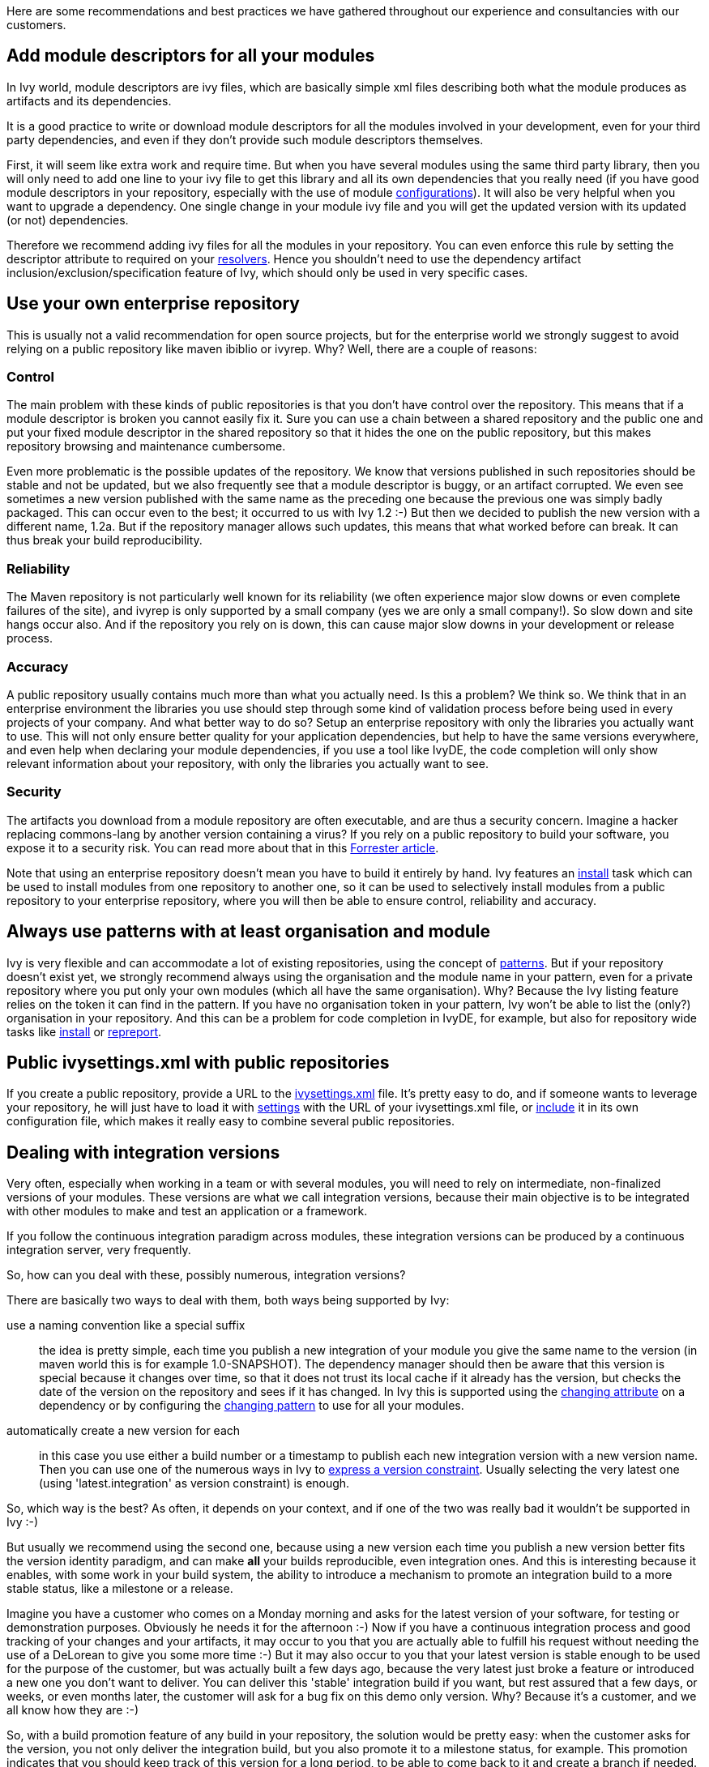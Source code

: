 ////
   Licensed to the Apache Software Foundation (ASF) under one
   or more contributor license agreements.  See the NOTICE file
   distributed with this work for additional information
   regarding copyright ownership.  The ASF licenses this file
   to you under the Apache License, Version 2.0 (the
   "License"); you may not use this file except in compliance
   with the License.  You may obtain a copy of the License at

     http://www.apache.org/licenses/LICENSE-2.0

   Unless required by applicable law or agreed to in writing,
   software distributed under the License is distributed on an
   "AS IS" BASIS, WITHOUT WARRANTIES OR CONDITIONS OF ANY
   KIND, either express or implied.  See the License for the
   specific language governing permissions and limitations
   under the License.
////

Here are some recommendations and best practices we have gathered throughout our experience and consultancies with our customers.

== Add module descriptors for all your modules

In Ivy world, module descriptors are ivy files, which are basically simple xml files describing both what the module produces as artifacts and its dependencies.

It is a good practice to write or download module descriptors for all the modules involved in your development, even for your third party dependencies, and even if they don't provide such module descriptors themselves.

First, it will seem like extra work and require time. But when you have several modules using the same third party library, then you will only need to add one line to your ivy file to get this library and all its own dependencies that you really need (if you have good module descriptors in your repository, especially with the use of module link:concept.html#configurations[configurations]). It will also be very helpful when you want to upgrade a dependency. One single change in your module ivy file and you will get the updated version with its updated (or not) dependencies.

Therefore we recommend adding ivy files for all the modules in your repository. You can even enforce this rule by setting the descriptor attribute to required on your link:settings/resolvers.html[resolvers]. Hence you shouldn't need to use the dependency artifact inclusion/exclusion/specification feature of Ivy, which should only be used in very specific cases.

== Use your own enterprise repository

This is usually not a valid recommendation for open source projects, but for the enterprise world we strongly suggest to avoid relying on a public repository like maven ibiblio or ivyrep. Why? Well, there are a couple of reasons:

=== Control

The main problem with these kinds of public repositories is that you don't have control over the repository. This means that if a module descriptor is broken you cannot easily fix it. Sure you can use a chain between a shared repository and the public one and put your fixed module descriptor in the shared repository so that it hides the one on the public repository, but this makes repository browsing and maintenance cumbersome.

Even more problematic is the possible updates of the repository. We know that versions published in such repositories should be stable and not be updated, but we also frequently see that a module descriptor is buggy, or an artifact corrupted. We even see sometimes a new version published with the same name as the preceding one because the previous one was simply badly packaged. This can occur even to the best; it occurred to us with Ivy 1.2 :-) But then we decided to publish the new version with a different name, 1.2a. But if the repository manager allows such updates, this means that what worked before can break. It can thus break your build reproducibility.

=== Reliability

The Maven repository is not particularly well known for its reliability (we often experience major slow downs or even complete failures of the site), and ivyrep is only supported by a small company (yes we are only a small company!). So slow down and site hangs occur also. And if the repository you rely on is down, this can cause major slow downs in your development or release process.

=== Accuracy

A public repository usually contains much more than what you actually need. Is this a problem? We think so. We think that in an enterprise environment the libraries you use should step through some kind of validation process before being used in every projects of your company. And what better way to do so? Setup an enterprise repository with only the libraries you actually want to use. This will not only ensure better quality for your application dependencies, but help to have the same versions everywhere, and even help when declaring your module dependencies, if you use a tool like IvyDE, the code completion will only show relevant information about your repository, with only the libraries you actually want to see.

=== Security

The artifacts you download from a module repository are often executable, and are thus a security concern. Imagine a hacker replacing commons-lang by another version containing a virus? If you rely on a public repository to build your software, you expose it to a security risk. You can read more about that in this link:http://www.fortifysoftware.com/servlet/downloads/public/fortify_attacking_the_build.pdf[Forrester article].

Note that using an enterprise repository doesn't mean you have to build it entirely by hand. Ivy features an link:use/install.html[install] task which can be used to install modules from one repository to another one, so it can be used to selectively install modules from a public repository to your enterprise repository, where you will then be able to ensure control, reliability and accuracy.

== Always use patterns with at least organisation and module

Ivy is very flexible and can accommodate a lot of existing repositories, using the concept of link:concept.html#pattern[patterns]. But if your repository doesn't exist yet, we strongly recommend always using the organisation and the module name in your pattern, even for a private repository where you put only your own modules (which all have the same organisation). Why? Because the Ivy listing feature relies on the token it can find in the pattern. If you have no organisation token in your pattern, Ivy won't be able to list the (only?) organisation in your repository. And this can be a problem for code completion in IvyDE, for example, but also for repository wide tasks like link:use/install.html[install] or link:use/repreport.html[repreport].

== Public ivysettings.xml with public repositories

If you create a public repository, provide a URL to the link:settings.html[ivysettings.xml] file. It's pretty easy to do, and if someone wants to leverage your repository, he will just have to load it with link:use/settings.html[settings] with the URL of your ivysettings.xml file, or link:settings/include.html[include] it in its own configuration file, which makes it really easy to combine several public repositories.

== Dealing with integration versions

Very often, especially when working in a team or with several modules, you will need to rely on intermediate, non-finalized versions of your modules. These versions are what we call integration versions, because their main objective is to be integrated with other modules to make and test an application or a framework.

If you follow the continuous integration paradigm across modules, these integration versions can be produced by a continuous integration server, very frequently.

So, how can you deal with these, possibly numerous, integration versions?

There are basically two ways to deal with them, both ways being supported by Ivy:

use a naming convention like a special suffix::
the idea is pretty simple, each time you publish a new integration of your module you give the same name to the version (in maven world this is for example 1.0-SNAPSHOT). The dependency manager should then be aware that this version is special because it changes over time, so that it does not trust its local cache if it already has the version, but checks the date of the version on the repository and sees if it has changed. In Ivy this is supported using the link:ivyfile/dependency.html[changing attribute] on a dependency or by configuring the link:settings/resolvers.html[changing pattern] to use for all your modules.

automatically create a new version for each::
in this case you use either a build number or a timestamp to publish each new integration version with a new version name. Then you can use one of the numerous ways in Ivy to link:ivyfile/dependency.html[express a version constraint]. Usually selecting the very latest one (using 'latest.integration' as version constraint) is enough.

So, which way is the best? As often, it depends on your context, and if one of the two was really bad it wouldn't be supported in Ivy :-)

But usually we recommend using the second one, because using a new version each time you publish a new version better fits the version identity paradigm, and can make *all* your builds reproducible, even integration ones. And this is interesting because it enables, with some work in your build system, the ability to introduce a mechanism to promote an integration build to a more stable status, like a milestone or a release.

Imagine you have a customer who comes on a Monday morning and asks for the latest version of your software, for testing or demonstration purposes. Obviously he needs it for the afternoon :-) Now if you have a continuous integration process and good tracking of your changes and your artifacts, it may occur to you that you are actually able to fulfill his request without needing the use of a DeLorean to give you some more time :-) But it may also occur to you that your latest version is stable enough to be used for the purpose of the customer, but was actually built a few days ago, because the very latest just broke a feature or introduced a new one you don't want to deliver. You can deliver this 'stable' integration build if you want, but rest assured that a few days, or weeks, or even months later, the customer will ask for a bug fix on this demo only version. Why? Because it's a customer, and we all know how they are :-)

So, with a build promotion feature of any build in your repository, the solution would be pretty easy: when the customer asks for the version, you not only deliver the integration build, but you also promote it to a milestone status, for example. This promotion indicates that you should keep track of this version for a long period, to be able to come back to it and create a branch if needed.

Unfortunately Ivy does not by its own allow you to have such reproducible builds out of the box, simply because Ivy is a dependency manager, not a build tool. But if you publish only versions with a distinct name and use Ivy features like versions constraint replacement during the publication or recursive delivery of modules, it can really help.

On the other hand, the main drawback of this solution is that it can produce a lot of intermediate versions, and  you will have to run some cleaning scripts in your repository unless your company name starts with a G and ends with oogle :-)

== Inlining dependencies or not?

With Ivy 1.4 you can resolve a dependency without even writing an ivy file. This practice is called inlining. But what is it good for, and when should it be avoided?

Putting ivy dependencies in a separate file has the following advantages:

separate revision cycle::
if your dependencies may change more often than your build, it's a good idea to separate the two, to isolate the two concepts: describing how to build / describing your project dependencies

possibility to publish::
 if you describe dependencies of a module which can itself be reused, you may want to use ant to publish it to a repository. In this case the publication is only possible if you have a separate ivy file

more flexible::
inline dependencies can only be used to express one dependency and only one. An ivy file can be used to express much more complex dependencies

On the other hand, using inline dependencies is very useful when:

you want to use a custom task in your ant build::
Without ivy you usually either copy the custom task jar in ant lib, which requires maintenance of your workstation installation, or use a manual copy or download and a taskdef with the appropriate classpath, which is better. But if you have several custom tasks, or if they have themselves dependencies, it can become cumbersome. Using Ivy with an inline dependency is an elegant way to solve this problem.

you want to easily deploy an application::
If you already build your application and its modules using Ivy, it is really easy to leverage your ivy repository to download your application and all its dependencies on the local filesystem, ready to be executed. If you also put your configuration files as artifacts in your repository (maybe packaged as a zip), the whole installation process can rely on ivy, easing the automatic installation of *any* version of your application available in your repository!

== Hire an expert

Build and dependency management is often given too low a priority in the software development world. We often see build management implemented by developers when they have time. Even if this may seem like a time and money savings in the short term, it often turns out to be a very bad choice in the long term. Building software is not a simple task, when you want to ensure automatic, tested, fully reproducible builds, releases and installations. On the other hand, once a good build system fitting your very specific needs is setup, it can then only rely on a few people with a good understanding of what is going on, with a constant quality ensured.

Therefore hiring a build and dependency expert to analyse and improve your build and release system is most of the time a very good choice.

== Feedback

These best practices reflect our own experience, but we do not pretend to own the unique truth about dependency management or even Ivy use.

So feel free to comment on this page to add your own experience feedback, suggestions or opinion.
